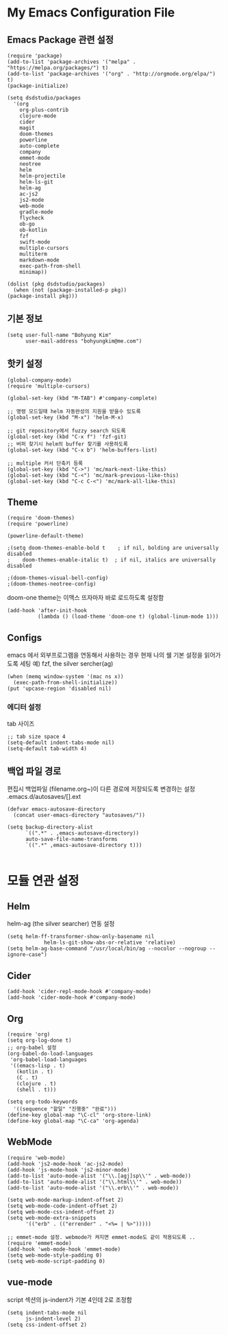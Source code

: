 
* My Emacs Configuration File 
  
** Emacs Package 관련 설정  
   #+BEGIN_SRC elisp
     (require 'package)
     (add-to-list 'package-archives '("melpa" . "https://melpa.org/packages/") t)
     (add-to-list 'package-archives '("org" . "http://orgmode.org/elpa/") t)
     (package-initialize)

     (setq dsdstudio/packages
       '(org
         org-plus-contrib
         clojure-mode
         cider
         magit
         doom-themes
         powerline
         auto-complete
         company
         emmet-mode
         neotree
         helm
         helm-projectile
         helm-ls-git
         helm-ag
         ac-js2
         js2-mode
         web-mode
         gradle-mode
         flycheck
         ob-go
         ob-kotlin
         fzf
         swift-mode
         multiple-cursors
         multiterm
         markdown-mode
         exec-path-from-shell
         minimap))

     (dolist (pkg dsdstudio/packages)
       (when (not (package-installed-p pkg))
     (package-install pkg)))
#+END_SRC

   
** 기본 정보

#+BEGIN_SRC elisp
(setq user-full-name "Bohyung Kim"
      user-mail-address "bohyungkim@me.com")
#+END_SRC

** 핫키 설정

#+BEGIN_SRC elisp
(global-company-mode)
(require 'multiple-cursors)

(global-set-key (kbd "M-TAB") #'company-complete)

;; 명령 모드일때 helm 자동완성의 지원을 받을수 있도록
(global-set-key (kbd "M-x") 'helm-M-x)

;; git repository에서 fuzzy search 되도록 
(global-set-key (kbd "C-x f") 'fzf-git)
;; 버퍼 찾기시 helm의 buffer 찾기를 사용하도록
(global-set-key (kbd "C-x b") 'helm-buffers-list)

;; multiple 커서 단축키 등록
(global-set-key (kbd "C->") 'mc/mark-next-like-this)
(global-set-key (kbd "C-<") 'mc/mark-previous-like-this)
(global-set-key (kbd "C-c C-<") 'mc/mark-all-like-this)
#+END_SRC

** Theme

#+BEGIN_SRC elisp
  (require 'doom-themes)
  (require 'powerline)

  (powerline-default-theme)

  ;(setq doom-themes-enable-bold t    ; if nil, bolding are universally disabled
  ;    doom-themes-enable-italic t)  ; if nil, italics are universally disabled

  ;(doom-themes-visual-bell-config)
  ;(doom-themes-neotree-config)
#+END_SRC

doom-one theme는 이맥스 뜨자마자 바로 로드하도록 설정함
#+BEGIN_SRC elisp
(add-hook 'after-init-hook
          (lambda () (load-theme 'doom-one t) (global-linum-mode 1)))
#+END_SRC

** Configs 

emacs 에서 외부프로그램을 연동해서 사용하는 경우 현재 나의 쉘 기본 설정을 읽어가도록 세팅
예) fzf, the silver sercher(ag)
#+BEGIN_SRC elisp
(when (memq window-system '(mac ns x))
  (exec-path-from-shell-initialize))
(put 'upcase-region 'disabled nil)
#+END_SRC

*** 에디터 설정

tab 사이즈
#+BEGIN_SRC elisp
;; tab size space 4
(setq-default indent-tabs-mode nil)
(setq-default tab-width 4)
#+END_SRC

** 백업 파일 경로

편집시 백업파일 (filename.org~)이 다른 경로에 저장되도록 변경하는 설정
.emacs.d/autosaves/[].ext

#+BEGIN_SRC elisp
(defvar emacs-autosave-directory
  (concat user-emacs-directory "autosaves/"))

(setq backup-directory-alist
      `((".*" . ,emacs-autosave-directory))
      auto-save-file-name-transforms
      `((".*" ,emacs-autosave-directory t)))

#+END_SRC

* 모듈 연관 설정

** Helm

helm-ag (the silver searcher) 연동 설정

#+BEGIN_SRC elisp
(setq helm-ff-transformer-show-only-basename nil
            helm-ls-git-show-abs-or-relative 'relative)
(setq helm-ag-base-command "/usr/local/bin/ag --nocolor --nogroup --ignore-case")
#+END_SRC

** Cider 

#+BEGIN_SRC elisp
(add-hook 'cider-repl-mode-hook #'company-mode)
(add-hook 'cider-mode-hook #'company-mode)
#+END_SRC

** Org 

#+BEGIN_SRC elisp
(require 'org)
(setq org-log-done t)
;; org-babel 설정
(org-babel-do-load-languages
 'org-babel-load-languages
 '((emacs-lisp . t)
   (kotlin . t)
   (C . t)
   (clojure . t)
   (shell . t)))

(setq org-todo-keywords
  '((sequence "할일" "진행중" "완료")))
(define-key global-map "\C-cl" 'org-store-link)
(define-key global-map "\C-ca" 'org-agenda)
#+END_SRC

** WebMode 

#+BEGIN_SRC elisp
(require 'web-mode)
(add-hook 'js2-mode-hook 'ac-js2-mode)
(add-hook 'js-mode-hook 'js2-minor-mode)
(add-to-list 'auto-mode-alist '("\\.[agj]sp\\'" . web-mode))
(add-to-list 'auto-mode-alist '("\\.html\\'" . web-mode))
(add-to-list 'auto-mode-alist '("\\.erb\\'" . web-mode))

(setq web-mode-markup-indent-offset 2)
(setq web-mode-code-indent-offset 2)
(setq web-mode-css-indent-offset 2)
(setq web-mode-extra-snippets
      '(("erb" . (("errender" . "<%= | %>")))))

;; emmet-mode 설정. webmode가 켜지면 emmet-mode도 같이 적용되도록 ..
(require 'emmet-mode)
(add-hook 'web-mode-hook 'emmet-mode)
(setq web-mode-style-padding 0)
(setq web-mode-script-padding 0)
#+END_SRC

** vue-mode 

script 섹션의 js-indent가 기본 4인데 2로 조정함

#+BEGIN_SRC elisp
(setq indent-tabs-mode nil
      js-indent-level 2)
(setq css-indent-offset 2)
#+END_SRC

#+PROPERTY:    header-args:elisp  :tangle ~/.emacs.d/init-main.el
#+PROPERTY:    header-args:emacs-lisp  :tangle ~/.emacs.d/init-main.el
#+PROPERTY:    header-args        :results silent   :eval no-export   :comments org

